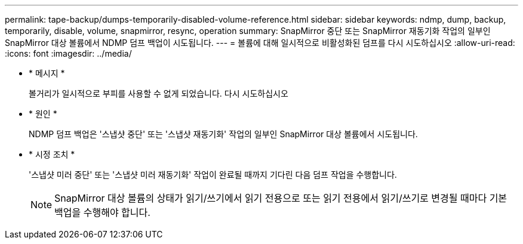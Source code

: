 ---
permalink: tape-backup/dumps-temporarily-disabled-volume-reference.html 
sidebar: sidebar 
keywords: ndmp, dump, backup, temporarily, disable, volume, snapmirror, resync, operation 
summary: SnapMirror 중단 또는 SnapMirror 재동기화 작업의 일부인 SnapMirror 대상 볼륨에서 NDMP 덤프 백업이 시도됩니다. 
---
= 볼륨에 대해 일시적으로 비활성화된 덤프를 다시 시도하십시오
:allow-uri-read: 
:icons: font
:imagesdir: ../media/


[role="lead"]
* * 메시지 *
+
볼거리가 일시적으로 부피를 사용할 수 없게 되었습니다. 다시 시도하십시오

* * 원인 *
+
NDMP 덤프 백업은 '스냅샷 중단' 또는 '스냅샷 재동기화' 작업의 일부인 SnapMirror 대상 볼륨에서 시도됩니다.

* * 시정 조치 *
+
'스냅샷 미러 중단' 또는 '스냅샷 미러 재동기화' 작업이 완료될 때까지 기다린 다음 덤프 작업을 수행합니다.

+
[NOTE]
====
SnapMirror 대상 볼륨의 상태가 읽기/쓰기에서 읽기 전용으로 또는 읽기 전용에서 읽기/쓰기로 변경될 때마다 기본 백업을 수행해야 합니다.

====


